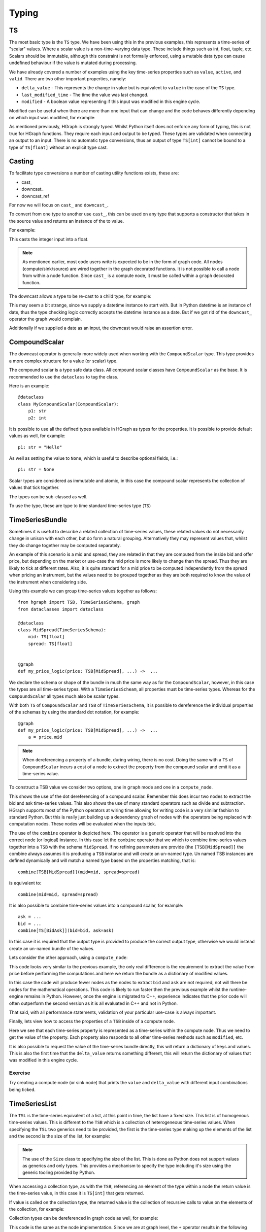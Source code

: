 Typing
======

TS
--

The most basic type is the ``TS`` type. We have been using this in the previous examples, this represents a time-series
of "scalar" values. Where a scalar value is a non-time-varying data type. These include things such as int, float, tuple,
etc. Scalars should be immutable, although this constraint is not formally enforced, using a mutable data type can cause
undefined behaviour if the value is mutated during processing.

We have already covered a number of examples using the key time-series properties such as ``value``, ``active``, and
``valid``. There are two other important properties, namely:

* ``delta_value`` - This represents the change in value but is equivalent to ``value`` in the case of the ``TS`` type.

* ``last_modified_time`` - The time the value was last changed.

* ``modified`` - A boolean value representing if this input was modified in this engine cycle.

Modified can be useful when there are more than one input that can change and the code behaves differently depending
on which input was modified, for example:

.. testcode::

    from hgraph import compute_node, TS
    from hgraph.test import eval_node

    @compute_node
    def my_compute_node(ts1: TS[int], ts2: TS[int]) -> TS[int]:
        if ts1.modified and ts2.modified:
            return ts1.value + ts2.value
        elif ts1.modified:
            return ts1.value
        else:
            return ts2.value  # ts2 must have been modified in this case

    assert eval_node(my_compute_node, [1, 2, None], [3, None, 4]) == [4, 2, 4]

As mentioned previously, HGraph is strongly typed. Whilst Python itself does not enforce any
form of typing, this is not true for HGraph functions. They require each input and output to
be typed. These types are validated when connecting an output to an input. There is no
automatic type conversions, thus an output of type ``TS[int]`` cannot be bound to a type of ``TS[float]``
without an explicit type cast.

Casting
-------

To facilitate type conversions a number of casting utility functions exists, these are:

* cast\_
* downcast\_
* downcast_ref

For now we will focus on ``cast_`` and ``downcast_``.

To convert from one type to another use ``cast_``, this can be used
on any type that supports a constructor that takes in the source value
and returns an instance of the to value.

For example:

.. testcode::

    from hgraph import graph, TS, cast_
    from hgraph.test import eval_node

    @graph
    def cast_int_to_float(ts: TS[int]) -> TS[float]:
        return cast_(float, ts)

    assert eval_node(cast_int_to_float, [1, 2, 3]) == [1.0, 2.0, 3.0]

This casts the integer input into a float.

.. note:: As mentioned earlier, most code users write is expected to be
          in the form of graph code. All nodes (compute/sink/source) are wired together
          in the graph decorated functions. It is not possible to call a node from within a node
          function. Since ``cast_`` is a compute node, it must be called within a ``graph`` decorated
          function.

The downcast allows a type to be re-cast to a child type, for example:

.. testcode::

    from hgraph import graph, TS, downcast_, MIN_ST
    from hgraph.test import eval_node
    from datetime import date, datetime

    @graph
    def cast_date_to_datetime(ts: TS[date]) -> TS[datetime]:
        return downcast_(datetime, ts)

    assert eval_node(cast_date_to_datetime, [MIN_ST]) == [MIN_ST]

This may seem a bit strange, since we supply a datetime instance to start with. But in Python
datetime is an instance of date, thus the type checking logic correctly accepts the datetime
instance as a date. But if we got rid of the ``downcast_`` operator the graph would complain.

Additionally if we supplied a date as an input, the downcast would raise an assertion error.

CompoundScalar
--------------

The downcast operator is generally more widely used when working with the ``CompoundScalar``
type. This type provides a more complex structure for a value (or scalar) type.

The compound scalar is a type safe data class. All compound scalar classes have ``CompoundScalar`` as
the base. It is recommended to use the ``dataclass`` to tag the class.

Here is an example::

    @dataclass
    class MyCompoundScalar(CompoundScalar):
        p1: str
        p2: int

It is possible to use all the defined types available in HGraph as types for the properties. It is possible
to provide default values as well, for example::

    p1: str = "Hello"

As well as setting the value to ``None``, which is useful to describe optional fields, i.e.::

    p1: str = None

Scalar types are considered as immutable and atomic, in this case the compound scalar represents the collection
of values that tick together.

The types can be sub-classed as well.

To use the type, these are type to time standard time-series type (``TS``)


TimeSeriesBundle
----------------

Sometimes it is useful to describe a related collection of time-series values, these related values do not necessarily
change in unison with each other, but do form a natural grouping. Alternatively they may represent values that, whilst
they do change together may be computed separately.

An example of this scenario is a mid and spread, they are related in that they are computed from the inside bid and offer
price, but depending on the market or use-case the mid price is more likely to change than the spread. Thus they are
likely to tick at different rates. Also, it is quite standard for a mid price to be computed independently from the
spread when pricing an instrument, but the values need to be grouped together as they are both required to know
the value of the instrument when considering side.

Using this example we can group time-series values together as follows::

    from hgraph import TSB, TimeSeriesSchema, graph
    from dataclasses import dataclass

    @dataclass
    class MidSpread(TimeSeriesSchema):
        mid: TS[float]
        spread: TS[float]


    @graph
    def my_price_logic(price: TSB[MidSpread], ...) ->  ...

We declare the schema or shape of the bundle in much the same way as for the ``CompoundScalar``, however, in this case
the types are all time-series types. With a ``TimeSeriesScheam``, all properties must be time-series types. Whereas
for the ``CompoundScalar`` all types much also be scalar types.

With both ``TS`` of ``CompoundScalar`` and ``TSB`` of ``TimeSeriesSchema``, it is possible to dereference the individual
properties of the schemas by using the standard dot notation, for example::

    @graph
    def my_price_logic(price: TSB[MidSpread], ...) ->  ...
        a = price.mid

.. note:: When dereferencing a property of a bundle, during wiring, there is no cost. Doing the same with a ``TS`` of
          ``CompoundScalar`` incurs a cost of a node to extract the property from the compound scalar and emit it as
          a time-series value.

To construct a TSB value we consider two options, one in ``graph`` mode and one in a ``compute_node``.

.. testcode::

    from hgraph import TS, TSB, TimeSeriesSchema, graph, CompoundScalar, combine
    from hgraph.test import eval_node
    from dataclasses import dataclass
    from frozendict import frozendict as fd

    @dataclass
    class BidAsk(CompoundScalar):
        bid: float
        ask: float

    @dataclass
    class MidSpread(TimeSeriesSchema):
        mid: TS[float]
        spread: TS[float]

    @graph
    def to_mid_spread(price: TS[BidAsk]) -> TSB[MidSpread]:
        mid = (price.bid + price.ask) / 2.0
        spread = price.ask - price.bid
        return combine[TSB[MidSpread]](mid=mid, spread=spread)

    assert eval_node(to_mid_spread, [BidAsk(bid=100.0, ask=101.0)]) == [fd(mid=100.5, spread=1.0)]

This shows the use of the dot dereferencing of a compound scalar. Remember this does incur two nodes to extract the
bid and ask time-series values. This also shows the use of many standard operators such as divide and subtraction.
HGraph supports most of the Python operators at wiring time allowing for writing code is a very similar fashion to
standard Python. But this is really just building up a dependency graph of nodes with the operators being replaced
with computation nodes. These nodes will be evaluated when the inputs tick.

The use of the ``combine`` operator is depicted here. The operator is a generic operator that will be resolved into
the correct node (or logical) instance. In this case let the ``combine`` operator that we which to combine time-series
values together into a ``TSB`` with the schema ``MidSpread``. If no refining parameters are provide (the
``[TSB[MidSpread]]`` the combine always assumes it is producing a ``TSB`` instance and will create an un-named type.
Un named TSB instances are defined dynamically and will match a named type based on the properties matching, that is::

    combine[TSB[MidSpread]](mid=mid, spread=spread)

is equivalent to::

    combine(mid=mid, spread=spread)

It is also possible to combine time-series values into a compound scalar, for example::

    ask = ...
    bid = ...
    combine[TS[BidAsk]](bid=bid, ask=ask)

In this case it is required that the output type is provided to produce the correct output type, otherwise we would
instead create an un-named bundle of the values.

Lets consider the other approach, using a ``compute_node``:

.. testcode::

    from hgraph import TS, TSB, TimeSeriesSchema, graph, CompoundScalar, compute_node
    from hgraph.test import eval_node
    from dataclasses import dataclass
    from frozendict import frozendict as fd

    @dataclass
    class BidAsk(CompoundScalar):
        bid: float
        ask: float

    @dataclass
    class MidSpread(TimeSeriesSchema):
        mid: TS[float]
        spread: TS[float]

    @compute_node
    def to_mid_spread(price: TS[BidAsk]) -> TSB[MidSpread]:
        price = price.value  # get the actual value
        mid = (price.bid + price.ask) / 2.0
        spread = price.ask - price.bid
        return dict(mid=mid, spread=spread)

    assert eval_node(to_mid_spread, [BidAsk(bid=100.0, ask=101.0)]) == [fd(mid=100.5, spread=1.0)]

This code looks very similar to the previous example, the only real difference is the requirement to extract the
value from price before performing the computations and here we return the bundle as a dictionary of modified values.

In this case the code will produce fewer nodes as the nodes to extract ``bid`` and ``ask`` are not required,
not will there be nodes for the mathematical operations. This code is likely to run faster then the previous example
whilst the runtime-engine remains in Python. However, once the engine is migrated to C++, experience indicates that
the prior code will often outperform the second version as it is all evaluated in C++ and not in Python.

That said, with all performance statements, validation of your particular use-case is always important.

Finally, lets view how to access the properties of a ``TSB`` inside of a compute node.

.. testcode::

    from hgraph import TS, TSB, TimeSeriesSchema, graph, CompoundScalar, compute_node
    from hgraph.test import eval_node
    from dataclasses import dataclass
    from frozendict import frozendict as fd

    @dataclass
    class BidAsk(CompoundScalar):
        bid: float
        ask: float

    @dataclass
    class MidSpread(TimeSeriesSchema):
        mid: TS[float]
        spread: TS[float]

    @compute_node
    def to_bid_ask(price: TSB[MidSpread]) -> TS[BidAsk]:
        mid = price.mid.value
        half_spread = price.spread.value / 2.0
        return BidAsk(bid=mid-half_spread, ask=mid+half_spread)

    assert eval_node(to_bid_ask, [fd(mid=100.5, spread=1.0)]) == [BidAsk(bid=100.0, ask=101.0)]

Here we see that each time-series property is represented as a time-series within the compute node. Thus we need
to get the value of the property. Each property also responds to all other time-series methods such as ``modified``, etc.

It is also possible to request the value of the time-series bundle directly, this will return a dictionary of keys and values.
This is also the first time that the ``delta_value`` returns something different, this will return the dictionary of values
that was modified in this engine cycle.

Exercise
........

Try creating a compute node (or sink node) that prints the ``value`` and ``delta_value`` with different input
combinations being ticked.

TimeSeriesList
--------------

The ``TSL`` is the time-series equivalent of a list, at this point in time, the list have a fixed size. This list is
of homogenous time-series values. This is different to the ``TSB`` which is a collection of heterogeneous time-series
values. When specifying the ``TSL`` two generics need to be provided, the first is the time-series type making up the
elements of the list and the second is the size of the list, for example:

.. testcode::

    from hgraph import compute_node, TSL, TS, Size
    from hgraph.test import eval_node

    @compute_node
    def my_compute_node(tsl: TSL[TS[int], Size[2]]) -> TS[int]:
        return tsl[0].value + tsl[1].value

    assert eval_node(my_compute_node, [(1, 2), (3, 4)]) == [3, 7]

.. note:: The use of the ``Size`` class to specifying the size of the list. This is done as Python does not support
          values as generics and only types. This provides a mechanism to specify the type including it's size using
          the generic tooling provided by Python.

When accessing a collection type, as with the ``TSB``, referencing an element of the type within a node the return value
is the time-series value, in this case it is ``TS[int]`` that gets returned.

If value is called on the collection type, the returned value is the collection of recursive calls to value on the
elements of the collection, for example:

.. testcode::

    from hgraph import compute_node, TSL, TS, Size
    from hgraph.test import eval_node

    @compute_node
    def my_compute_node(tsl: TSL[TS[int], Size[2]]) -> TS[tuple[int, ...]]:
        return tsl.value

    assert eval_node(my_compute_node, [(1, 2), (3, 4)]) == [(1, 2), (3, 4)]

Collection types can be dereferenced in graph code as well, for example:

.. testcode::

    from hgraph import graph, TSL, TS, Size
    from hgraph.test import eval_node

    @graph
    def my_compute_node(tsl: TSL[TS[int], Size[2]]) -> TS[int]:
        return tsl[0] + tsl[1]

    assert eval_node(my_compute_node, [(1, 2), (3, 4)]) == [3, 7]

This code is the same as the node implementation. Since we are at graph level, the ``+`` operator results in the
following equivalent code::

     @graph
    def my_compute_node(tsl: TSL[TS[int], Size[2]]) -> TS[int]:
        return add_(tsl[0], tsl[1])

Where the ``add_`` node takes two TS inputs.

TimeSeriesSet
-------------

Another often used data type is the ``set``, the time-series equivalent is the time-series set or ``TSS``.
This is a collection time-series type as well, but behaves more closely to the TS type as it can only contain
scalar values.

The type supports tracking the contents of a set over time and can provide the changes made in the form of the
``SetDelta`` protocol class. The delta contains the items added and removed. The type itself contains the current
state (accessible via the ``value`` property). The ``SetDelta`` is obtained from the ``delta_value`` property on
the time-series instance.

Here is an example of the ``TSS`` used in a compute node.

.. testcode::

    from hgraph import compute_node, TSS, PythonSetDelta
    from hgraph.test import eval_node

    @compute_node
    def my_compute_node(tss_1: TSS[int], tss_2: TSS[int]) -> TSS[int]:
        added = (tss_1.added() - tss_2.value) | (tss_2.added() - tss_1.value)
        removed = tss_1.removed() - tss_2.value
        removed |= tss_2.removed() - tss_1.value
        return PythonSetDelta(added=added, removed=removed)

    assert eval_node(my_compute_node, [frozenset({1, 2}),], [frozenset({3, 4})]) == [frozenset({1, 2, 3, 4})]

